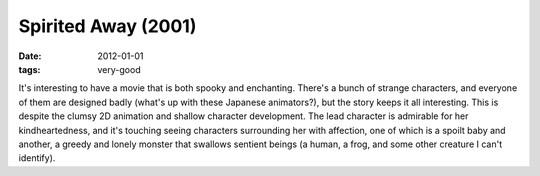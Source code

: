 Spirited Away (2001)
====================

:date: 2012-01-01
:tags: very-good



It's interesting to have a movie that is both spooky and enchanting.
There's a bunch of strange characters, and everyone of them are designed
badly (what's up with these Japanese animators?), but the story keeps it
all interesting. This is despite the clumsy 2D animation and shallow
character development. The lead character is admirable for her
kindheartedness, and it's touching seeing characters surrounding her
with affection, one of which is a spoilt baby and another, a greedy and
lonely monster that swallows sentient beings (a human, a frog, and some
other creature I can't identify).
